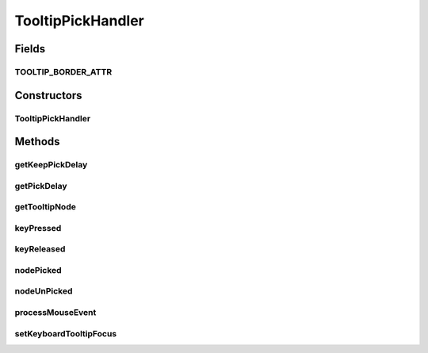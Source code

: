 .. java:import:: ca.nengo.ui.lib AppFrame

.. java:import:: ca.nengo.ui.lib Style.NengoStyle

.. java:import:: ca.nengo.ui.lib.world WorldLayer

.. java:import:: ca.nengo.ui.lib.world WorldObject

.. java:import:: ca.nengo.ui.lib.world.piccolo WorldImpl

.. java:import:: ca.nengo.ui.lib.world.piccolo.objects SelectionBorder

.. java:import:: ca.nengo.ui.lib.world.piccolo.objects TooltipWrapper

.. java:import:: ca.nengo.ui.lib.world.piccolo.objects Window

.. java:import:: ca.nengo.ui.lib.world.piccolo.primitives PiccoloNodeInWorld

.. java:import:: edu.umd.cs.piccolo PNode

.. java:import:: edu.umd.cs.piccolo.event PInputEvent

TooltipPickHandler
==================

.. java:package:: ca.nengo.ui.lib.world.handlers
   :noindex:

.. java:type:: public class TooltipPickHandler extends AbstractPickHandler

   Picks objects in which to show tooltips for. Handles both both and keyboard events.

   :author: Shu Wu

Fields
------
TOOLTIP_BORDER_ATTR
^^^^^^^^^^^^^^^^^^^

.. java:field:: public static final String TOOLTIP_BORDER_ATTR
   :outertype: TooltipPickHandler

Constructors
------------
TooltipPickHandler
^^^^^^^^^^^^^^^^^^

.. java:constructor:: public TooltipPickHandler(WorldImpl world, int pickDelay, int keepPickDelay)
   :outertype: TooltipPickHandler

Methods
-------
getKeepPickDelay
^^^^^^^^^^^^^^^^

.. java:method:: @Override protected int getKeepPickDelay()
   :outertype: TooltipPickHandler

getPickDelay
^^^^^^^^^^^^

.. java:method:: @Override protected int getPickDelay()
   :outertype: TooltipPickHandler

getTooltipNode
^^^^^^^^^^^^^^

.. java:method:: protected WorldObject getTooltipNode(PInputEvent event)
   :outertype: TooltipPickHandler

keyPressed
^^^^^^^^^^

.. java:method:: @Override public void keyPressed(PInputEvent event)
   :outertype: TooltipPickHandler

keyReleased
^^^^^^^^^^^

.. java:method:: @Override public void keyReleased(PInputEvent event)
   :outertype: TooltipPickHandler

nodePicked
^^^^^^^^^^

.. java:method:: @Override protected void nodePicked()
   :outertype: TooltipPickHandler

nodeUnPicked
^^^^^^^^^^^^

.. java:method:: @Override protected void nodeUnPicked()
   :outertype: TooltipPickHandler

processMouseEvent
^^^^^^^^^^^^^^^^^

.. java:method:: @Override protected void processMouseEvent(PInputEvent event)
   :outertype: TooltipPickHandler

setKeyboardTooltipFocus
^^^^^^^^^^^^^^^^^^^^^^^

.. java:method:: protected void setKeyboardTooltipFocus(WorldObject wo)
   :outertype: TooltipPickHandler

